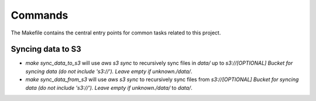 Commands
========

The Makefile contains the central entry points for common tasks related to this project.

Syncing data to S3
^^^^^^^^^^^^^^^^^^

* `make sync_data_to_s3` will use `aws s3 sync` to recursively sync files in `data/` up to `s3://[OPTIONAL] Bucket for syncing data (do not include 's3://'). Leave empty if unknown./data/`.
* `make sync_data_from_s3` will use `aws s3 sync` to recursively sync files from `s3://[OPTIONAL] Bucket for syncing data (do not include 's3://'). Leave empty if unknown./data/` to `data/`.
